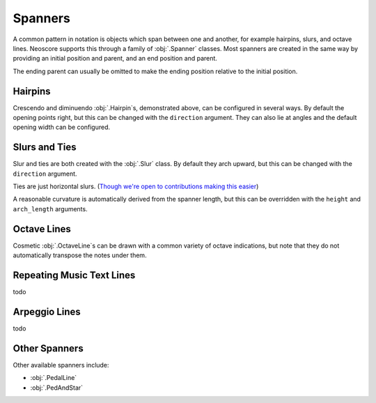 Spanners
========

A common pattern in notation is objects which span between one and another, for example hairpins, slurs, and octave lines. Neoscore supports this through a family of :obj:`.Spanner` classes. Most spanners are created in the same way by providing an initial position and parent, and an end position and parent.

.. rendered-example::

   staff = Staff(ORIGIN, None, Mm(40))
   Clef(ZERO, staff, 'treble')
   start = Chordrest(Mm(10), staff, ["f"], (1, 4))
   Chordrest(Mm(20), staff, ["a"], (1, 4))
   end = Chordrest(Mm(30), staff, ["c#'"], (1, 2))
   Hairpin((ZERO, staff.unit(6)), start, (ZERO, staff.unit(6)), end)

The ending parent can usually be omitted to make the ending position relative to the initial position.

.. rendered-example::

   staff = Staff(ORIGIN, None, Mm(40))
   Clef(ZERO, staff, 'treble')
   start = Chordrest(Mm(10), staff, ["f"], (1, 4))
   Hairpin((ZERO, staff.unit(6)), start, (staff.unit(3), ZERO))

Hairpins
--------

Crescendo and diminuendo :obj:`.Hairpin`\ s, demonstrated above, can be configured in several ways. By default the opening points right, but this can be changed with the ``direction`` argument. They can also lie at angles and the default opening width can be configured.

.. rendered-example::

   staff = Staff(ORIGIN, None, Mm(40))
   Clef(ZERO, staff, 'treble')
   start = Chordrest(Mm(10), staff, ["f"], (1, 4))
   Hairpin((ZERO, staff.unit(6)), start, (staff.unit(3), staff.unit(-4)),
       direction=HorizontalDirection.LEFT, width=staff.unit(1))

Slurs and Ties
--------------

Slur and ties are both created with the :obj:`.Slur` class. By default they arch upward, but this can be changed with the ``direction`` argument.

.. rendered-example::

   staff = Staff(ORIGIN, None, Mm(40))
   Clef(ZERO, staff, 'treble')
   start = Chordrest(Mm(10), staff, ["f"], (1, 4))
   Chordrest(Mm(20), staff, ["a"], (1, 4))
   end = Chordrest(Mm(30), staff, ["c#'"], (1, 2))
   Slur((ZERO, staff.unit(-1)), start.stem.end_point, end.extra_attachment_point, end)

Ties are just horizontal slurs. (`Though we're open to contributions making this easier <https://github.com/DigiScore/neoscore/issues/22>`_)

.. rendered-example::

   staff = Staff(ORIGIN, None, Mm(40))
   Clef(ZERO, staff, 'treble')
   start = Chordrest(Mm(10), staff, ["f"], (1, 4))
   Slur(start.extra_attachment_point, start, (Mm(10), ZERO), direction=VerticalDirection.DOWN)

A reasonable curvature is automatically derived from the spanner length, but this can be overridden with the ``height`` and ``arch_length`` arguments.

Octave Lines
------------

Cosmetic :obj:`.OctaveLine`\ s can be drawn with a common variety of octave indications, but note that they do not automatically transpose the notes under them.

.. rendered-example::

   staff = Staff(ORIGIN, None, Mm(40))
   Clef(ZERO, staff, 'treble')
   Chordrest(Mm(10), staff, ["c''"], (1, 4))
   Chordrest(Mm(20), staff, ["e''"], (1, 4))
   # Note that this transposition is manual
   Chordrest(Mm(30), staff, ["g#'"], (1, 2))
   OctaveLine((Mm(25), staff.unit(-4)), staff, Mm(15))

Repeating Music Text Lines
--------------------------

todo

Arpeggio Lines
--------------

todo

Other Spanners
--------------

Other available spanners include:

* :obj:`.PedalLine`
* :obj:`.PedAndStar`